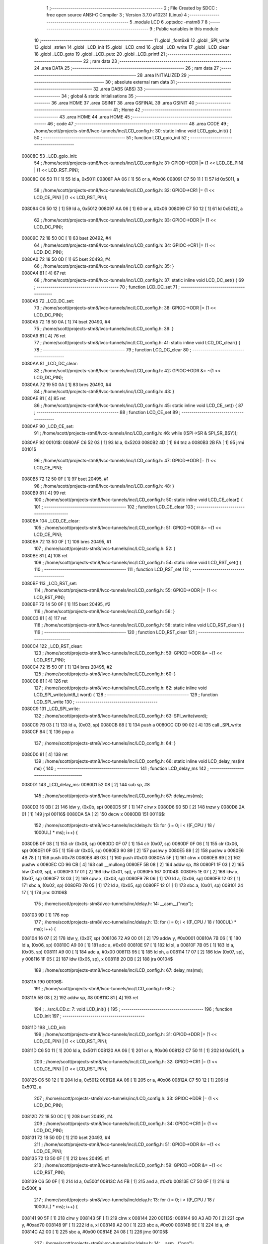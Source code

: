                                       1 ;--------------------------------------------------------
                                      2 ; File Created by SDCC : free open source ANSI-C Compiler
                                      3 ; Version 3.7.0 #10231 (Linux)
                                      4 ;--------------------------------------------------------
                                      5 	.module LCD
                                      6 	.optsdcc -mstm8
                                      7 	
                                      8 ;--------------------------------------------------------
                                      9 ; Public variables in this module
                                     10 ;--------------------------------------------------------
                                     11 	.globl _font6x8
                                     12 	.globl _SPI_write
                                     13 	.globl _strlen
                                     14 	.globl _LCD_init
                                     15 	.globl _LCD_cmd
                                     16 	.globl _LCD_write
                                     17 	.globl _LCD_clear
                                     18 	.globl _LCD_goto
                                     19 	.globl _LCD_putc
                                     20 	.globl _LCD_printf
                                     21 ;--------------------------------------------------------
                                     22 ; ram data
                                     23 ;--------------------------------------------------------
                                     24 	.area DATA
                                     25 ;--------------------------------------------------------
                                     26 ; ram data
                                     27 ;--------------------------------------------------------
                                     28 	.area INITIALIZED
                                     29 ;--------------------------------------------------------
                                     30 ; absolute external ram data
                                     31 ;--------------------------------------------------------
                                     32 	.area DABS (ABS)
                                     33 ;--------------------------------------------------------
                                     34 ; global & static initialisations
                                     35 ;--------------------------------------------------------
                                     36 	.area HOME
                                     37 	.area GSINIT
                                     38 	.area GSFINAL
                                     39 	.area GSINIT
                                     40 ;--------------------------------------------------------
                                     41 ; Home
                                     42 ;--------------------------------------------------------
                                     43 	.area HOME
                                     44 	.area HOME
                                     45 ;--------------------------------------------------------
                                     46 ; code
                                     47 ;--------------------------------------------------------
                                     48 	.area CODE
                                     49 ;	/home/scott/projects-stm8/lvcc-tunnels/inc/LCD_config.h: 30: static inline void LCD_gpio_init() {
                                     50 ;	-----------------------------------------
                                     51 ;	 function LCD_gpio_init
                                     52 ;	-----------------------------------------
      00808C                         53 _LCD_gpio_init:
                                     54 ;	/home/scott/projects-stm8/lvcc-tunnels/inc/LCD_config.h: 31: GPIOD->DDR |= (1 << LCD_CE_PIN) | (1 << LCD_RST_PIN);
      00808C C6 50 11         [ 1]   55 	ld	a, 0x5011
      00808F AA 06            [ 1]   56 	or	a, #0x06
      008091 C7 50 11         [ 1]   57 	ld	0x5011, a
                                     58 ;	/home/scott/projects-stm8/lvcc-tunnels/inc/LCD_config.h: 32: GPIOD->CR1 |= (1 << LCD_CE_PIN) | (1 << LCD_RST_PIN);
      008094 C6 50 12         [ 1]   59 	ld	a, 0x5012
      008097 AA 06            [ 1]   60 	or	a, #0x06
      008099 C7 50 12         [ 1]   61 	ld	0x5012, a
                                     62 ;	/home/scott/projects-stm8/lvcc-tunnels/inc/LCD_config.h: 33: GPIOC->DDR |= (1 << LCD_DC_PIN);
      00809C 72 18 50 0C      [ 1]   63 	bset	20492, #4
                                     64 ;	/home/scott/projects-stm8/lvcc-tunnels/inc/LCD_config.h: 34: GPIOC->CR1 |= (1 << LCD_DC_PIN);
      0080A0 72 18 50 0D      [ 1]   65 	bset	20493, #4
                                     66 ;	/home/scott/projects-stm8/lvcc-tunnels/inc/LCD_config.h: 35: }
      0080A4 81               [ 4]   67 	ret
                                     68 ;	/home/scott/projects-stm8/lvcc-tunnels/inc/LCD_config.h: 37: static inline void LCD_DC_set() {
                                     69 ;	-----------------------------------------
                                     70 ;	 function LCD_DC_set
                                     71 ;	-----------------------------------------
      0080A5                         72 _LCD_DC_set:
                                     73 ;	/home/scott/projects-stm8/lvcc-tunnels/inc/LCD_config.h: 38: GPIOC->ODR |= (1 << LCD_DC_PIN);
      0080A5 72 18 50 0A      [ 1]   74 	bset	20490, #4
                                     75 ;	/home/scott/projects-stm8/lvcc-tunnels/inc/LCD_config.h: 39: }
      0080A9 81               [ 4]   76 	ret
                                     77 ;	/home/scott/projects-stm8/lvcc-tunnels/inc/LCD_config.h: 41: static inline void LCD_DC_clear() {
                                     78 ;	-----------------------------------------
                                     79 ;	 function LCD_DC_clear
                                     80 ;	-----------------------------------------
      0080AA                         81 _LCD_DC_clear:
                                     82 ;	/home/scott/projects-stm8/lvcc-tunnels/inc/LCD_config.h: 42: GPIOC->ODR &= ~(1 << LCD_DC_PIN);
      0080AA 72 19 50 0A      [ 1]   83 	bres	20490, #4
                                     84 ;	/home/scott/projects-stm8/lvcc-tunnels/inc/LCD_config.h: 43: }
      0080AE 81               [ 4]   85 	ret
                                     86 ;	/home/scott/projects-stm8/lvcc-tunnels/inc/LCD_config.h: 45: static inline void LCD_CE_set() {
                                     87 ;	-----------------------------------------
                                     88 ;	 function LCD_CE_set
                                     89 ;	-----------------------------------------
      0080AF                         90 _LCD_CE_set:
                                     91 ;	/home/scott/projects-stm8/lvcc-tunnels/inc/LCD_config.h: 46: while ((SPI->SR & SPI_SR_BSY));
      0080AF                         92 00101$:
      0080AF C6 52 03         [ 1]   93 	ld	a, 0x5203
      0080B2 4D               [ 1]   94 	tnz	a
      0080B3 2B FA            [ 1]   95 	jrmi	00101$
                                     96 ;	/home/scott/projects-stm8/lvcc-tunnels/inc/LCD_config.h: 47: GPIOD->ODR |= (1 << LCD_CE_PIN);
      0080B5 72 12 50 0F      [ 1]   97 	bset	20495, #1
                                     98 ;	/home/scott/projects-stm8/lvcc-tunnels/inc/LCD_config.h: 48: }
      0080B9 81               [ 4]   99 	ret
                                    100 ;	/home/scott/projects-stm8/lvcc-tunnels/inc/LCD_config.h: 50: static inline void LCD_CE_clear() {
                                    101 ;	-----------------------------------------
                                    102 ;	 function LCD_CE_clear
                                    103 ;	-----------------------------------------
      0080BA                        104 _LCD_CE_clear:
                                    105 ;	/home/scott/projects-stm8/lvcc-tunnels/inc/LCD_config.h: 51: GPIOD->ODR &= ~(1 << LCD_CE_PIN);
      0080BA 72 13 50 0F      [ 1]  106 	bres	20495, #1
                                    107 ;	/home/scott/projects-stm8/lvcc-tunnels/inc/LCD_config.h: 52: }
      0080BE 81               [ 4]  108 	ret
                                    109 ;	/home/scott/projects-stm8/lvcc-tunnels/inc/LCD_config.h: 54: static inline void LCD_RST_set() {
                                    110 ;	-----------------------------------------
                                    111 ;	 function LCD_RST_set
                                    112 ;	-----------------------------------------
      0080BF                        113 _LCD_RST_set:
                                    114 ;	/home/scott/projects-stm8/lvcc-tunnels/inc/LCD_config.h: 55: GPIOD->ODR |= (1 << LCD_RST_PIN);
      0080BF 72 14 50 0F      [ 1]  115 	bset	20495, #2
                                    116 ;	/home/scott/projects-stm8/lvcc-tunnels/inc/LCD_config.h: 56: }
      0080C3 81               [ 4]  117 	ret
                                    118 ;	/home/scott/projects-stm8/lvcc-tunnels/inc/LCD_config.h: 58: static inline void LCD_RST_clear() {
                                    119 ;	-----------------------------------------
                                    120 ;	 function LCD_RST_clear
                                    121 ;	-----------------------------------------
      0080C4                        122 _LCD_RST_clear:
                                    123 ;	/home/scott/projects-stm8/lvcc-tunnels/inc/LCD_config.h: 59: GPIOD->ODR &= ~(1 << LCD_RST_PIN);
      0080C4 72 15 50 0F      [ 1]  124 	bres	20495, #2
                                    125 ;	/home/scott/projects-stm8/lvcc-tunnels/inc/LCD_config.h: 60: }
      0080C8 81               [ 4]  126 	ret
                                    127 ;	/home/scott/projects-stm8/lvcc-tunnels/inc/LCD_config.h: 62: static inline void LCD_SPI_write(uint8_t word) {
                                    128 ;	-----------------------------------------
                                    129 ;	 function LCD_SPI_write
                                    130 ;	-----------------------------------------
      0080C9                        131 _LCD_SPI_write:
                                    132 ;	/home/scott/projects-stm8/lvcc-tunnels/inc/LCD_config.h: 63: SPI_write(word);
      0080C9 7B 03            [ 1]  133 	ld	a, (0x03, sp)
      0080CB 88               [ 1]  134 	push	a
      0080CC CD 90 02         [ 4]  135 	call	_SPI_write
      0080CF 84               [ 1]  136 	pop	a
                                    137 ;	/home/scott/projects-stm8/lvcc-tunnels/inc/LCD_config.h: 64: }
      0080D0 81               [ 4]  138 	ret
                                    139 ;	/home/scott/projects-stm8/lvcc-tunnels/inc/LCD_config.h: 66: static inline void LCD_delay_ms(int ms) {
                                    140 ;	-----------------------------------------
                                    141 ;	 function LCD_delay_ms
                                    142 ;	-----------------------------------------
      0080D1                        143 _LCD_delay_ms:
      0080D1 52 08            [ 2]  144 	sub	sp, #8
                                    145 ;	/home/scott/projects-stm8/lvcc-tunnels/inc/LCD_config.h: 67: delay_ms(ms);
      0080D3 16 0B            [ 2]  146 	ldw	y, (0x0b, sp)
      0080D5 5F               [ 1]  147 	clrw	x
      0080D6 90 5D            [ 2]  148 	tnzw	y
      0080D8 2A 01            [ 1]  149 	jrpl	00116$
      0080DA 5A               [ 2]  150 	decw	x
      0080DB                        151 00116$:
                                    152 ;	/home/scott/projects-stm8/lvcc-tunnels/inc/delay.h: 13: for (i = 0; i < ((F_CPU / 18 / 1000UL) * ms); i++) {
      0080DB 0F 08            [ 1]  153 	clr	(0x08, sp)
      0080DD 0F 07            [ 1]  154 	clr	(0x07, sp)
      0080DF 0F 06            [ 1]  155 	clr	(0x06, sp)
      0080E1 0F 05            [ 1]  156 	clr	(0x05, sp)
      0080E3 90 89            [ 2]  157 	pushw	y
      0080E5 89               [ 2]  158 	pushw	x
      0080E6 4B 78            [ 1]  159 	push	#0x78
      0080E8 4B 03            [ 1]  160 	push	#0x03
      0080EA 5F               [ 1]  161 	clrw	x
      0080EB 89               [ 2]  162 	pushw	x
      0080EC CD 96 CB         [ 4]  163 	call	__mullong
      0080EF 5B 08            [ 2]  164 	addw	sp, #8
      0080F1 1F 03            [ 2]  165 	ldw	(0x03, sp), x
      0080F3 17 01            [ 2]  166 	ldw	(0x01, sp), y
      0080F5                        167 00104$:
      0080F5 1E 07            [ 2]  168 	ldw	x, (0x07, sp)
      0080F7 13 03            [ 2]  169 	cpw	x, (0x03, sp)
      0080F9 7B 06            [ 1]  170 	ld	a, (0x06, sp)
      0080FB 12 02            [ 1]  171 	sbc	a, (0x02, sp)
      0080FD 7B 05            [ 1]  172 	ld	a, (0x05, sp)
      0080FF 12 01            [ 1]  173 	sbc	a, (0x01, sp)
      008101 24 17            [ 1]  174 	jrnc	00106$
                                    175 ;	/home/scott/projects-stm8/lvcc-tunnels/inc/delay.h: 14: __asm__("nop");
      008103 9D               [ 1]  176 	nop
                                    177 ;	/home/scott/projects-stm8/lvcc-tunnels/inc/delay.h: 13: for (i = 0; i < ((F_CPU / 18 / 1000UL) * ms); i++) {
      008104 16 07            [ 2]  178 	ldw	y, (0x07, sp)
      008106 72 A9 00 01      [ 2]  179 	addw	y, #0x0001
      00810A 7B 06            [ 1]  180 	ld	a, (0x06, sp)
      00810C A9 00            [ 1]  181 	adc	a, #0x00
      00810E 97               [ 1]  182 	ld	xl, a
      00810F 7B 05            [ 1]  183 	ld	a, (0x05, sp)
      008111 A9 00            [ 1]  184 	adc	a, #0x00
      008113 95               [ 1]  185 	ld	xh, a
      008114 17 07            [ 2]  186 	ldw	(0x07, sp), y
      008116 1F 05            [ 2]  187 	ldw	(0x05, sp), x
      008118 20 DB            [ 2]  188 	jra	00104$
                                    189 ;	/home/scott/projects-stm8/lvcc-tunnels/inc/LCD_config.h: 67: delay_ms(ms);
      00811A                        190 00106$:
                                    191 ;	/home/scott/projects-stm8/lvcc-tunnels/inc/LCD_config.h: 68: }
      00811A 5B 08            [ 2]  192 	addw	sp, #8
      00811C 81               [ 4]  193 	ret
                                    194 ;	../src/LCD.c: 7: void LCD_init() {
                                    195 ;	-----------------------------------------
                                    196 ;	 function LCD_init
                                    197 ;	-----------------------------------------
      00811D                        198 _LCD_init:
                                    199 ;	/home/scott/projects-stm8/lvcc-tunnels/inc/LCD_config.h: 31: GPIOD->DDR |= (1 << LCD_CE_PIN) | (1 << LCD_RST_PIN);
      00811D C6 50 11         [ 1]  200 	ld	a, 0x5011
      008120 AA 06            [ 1]  201 	or	a, #0x06
      008122 C7 50 11         [ 1]  202 	ld	0x5011, a
                                    203 ;	/home/scott/projects-stm8/lvcc-tunnels/inc/LCD_config.h: 32: GPIOD->CR1 |= (1 << LCD_CE_PIN) | (1 << LCD_RST_PIN);
      008125 C6 50 12         [ 1]  204 	ld	a, 0x5012
      008128 AA 06            [ 1]  205 	or	a, #0x06
      00812A C7 50 12         [ 1]  206 	ld	0x5012, a
                                    207 ;	/home/scott/projects-stm8/lvcc-tunnels/inc/LCD_config.h: 33: GPIOC->DDR |= (1 << LCD_DC_PIN);
      00812D 72 18 50 0C      [ 1]  208 	bset	20492, #4
                                    209 ;	/home/scott/projects-stm8/lvcc-tunnels/inc/LCD_config.h: 34: GPIOC->CR1 |= (1 << LCD_DC_PIN);
      008131 72 18 50 0D      [ 1]  210 	bset	20493, #4
                                    211 ;	/home/scott/projects-stm8/lvcc-tunnels/inc/LCD_config.h: 51: GPIOD->ODR &= ~(1 << LCD_CE_PIN);
      008135 72 13 50 0F      [ 1]  212 	bres	20495, #1
                                    213 ;	/home/scott/projects-stm8/lvcc-tunnels/inc/LCD_config.h: 59: GPIOD->ODR &= ~(1 << LCD_RST_PIN);
      008139 C6 50 0F         [ 1]  214 	ld	a, 0x500f
      00813C A4 FB            [ 1]  215 	and	a, #0xfb
      00813E C7 50 0F         [ 1]  216 	ld	0x500f, a
                                    217 ;	/home/scott/projects-stm8/lvcc-tunnels/inc/delay.h: 13: for (i = 0; i < ((F_CPU / 18 / 1000UL) * ms); i++) {
      008141 90 5F            [ 1]  218 	clrw	y
      008143 5F               [ 1]  219 	clrw	x
      008144                        220 00113$:
      008144 90 A3 AD 70      [ 2]  221 	cpw	y, #0xad70
      008148 9F               [ 1]  222 	ld	a, xl
      008149 A2 00            [ 1]  223 	sbc	a, #0x00
      00814B 9E               [ 1]  224 	ld	a, xh
      00814C A2 00            [ 1]  225 	sbc	a, #0x00
      00814E 24 08            [ 1]  226 	jrnc	00105$
                                    227 ;	/home/scott/projects-stm8/lvcc-tunnels/inc/delay.h: 14: __asm__("nop");
      008150 9D               [ 1]  228 	nop
                                    229 ;	/home/scott/projects-stm8/lvcc-tunnels/inc/delay.h: 13: for (i = 0; i < ((F_CPU / 18 / 1000UL) * ms); i++) {
      008151 90 5C            [ 1]  230 	incw	y
      008153 26 EF            [ 1]  231 	jrne	00113$
      008155 5C               [ 1]  232 	incw	x
      008156 20 EC            [ 2]  233 	jra	00113$
                                    234 ;	/home/scott/projects-stm8/lvcc-tunnels/inc/LCD_config.h: 67: delay_ms(ms);
      008158                        235 00105$:
                                    236 ;	/home/scott/projects-stm8/lvcc-tunnels/inc/LCD_config.h: 55: GPIOD->ODR |= (1 << LCD_RST_PIN);
      008158 72 14 50 0F      [ 1]  237 	bset	20495, #2
                                    238 ;	/home/scott/projects-stm8/lvcc-tunnels/inc/LCD_config.h: 46: while ((SPI->SR & SPI_SR_BSY));
      00815C                        239 00108$:
      00815C C6 52 03         [ 1]  240 	ld	a, 0x5203
      00815F 4D               [ 1]  241 	tnz	a
      008160 2B FA            [ 1]  242 	jrmi	00108$
                                    243 ;	/home/scott/projects-stm8/lvcc-tunnels/inc/LCD_config.h: 47: GPIOD->ODR |= (1 << LCD_CE_PIN);
      008162 72 12 50 0F      [ 1]  244 	bset	20495, #1
                                    245 ;	../src/LCD.c: 14: LCD_cmd(0x21); // extended commands
      008166 4B 21            [ 1]  246 	push	#0x21
      008168 CD 81 8D         [ 4]  247 	call	_LCD_cmd
      00816B 84               [ 1]  248 	pop	a
                                    249 ;	../src/LCD.c: 15: LCD_cmd(0xc1); // contrast Vop=6.4V
      00816C 4B C1            [ 1]  250 	push	#0xc1
      00816E CD 81 8D         [ 4]  251 	call	_LCD_cmd
      008171 84               [ 1]  252 	pop	a
                                    253 ;	../src/LCD.c: 16: LCD_cmd(0x04); // temperature coefficient
      008172 4B 04            [ 1]  254 	push	#0x04
      008174 CD 81 8D         [ 4]  255 	call	_LCD_cmd
      008177 84               [ 1]  256 	pop	a
                                    257 ;	../src/LCD.c: 17: LCD_cmd(0x13); // bias = 1:48
      008178 4B 13            [ 1]  258 	push	#0x13
      00817A CD 81 8D         [ 4]  259 	call	_LCD_cmd
      00817D 84               [ 1]  260 	pop	a
                                    261 ;	../src/LCD.c: 19: LCD_cmd(0x20); // standard commands
      00817E 4B 20            [ 1]  262 	push	#0x20
      008180 CD 81 8D         [ 4]  263 	call	_LCD_cmd
      008183 84               [ 1]  264 	pop	a
                                    265 ;	../src/LCD.c: 20: LCD_cmd(0x0C); // normal mode
      008184 4B 0C            [ 1]  266 	push	#0x0c
      008186 CD 81 8D         [ 4]  267 	call	_LCD_cmd
      008189 84               [ 1]  268 	pop	a
                                    269 ;	../src/LCD.c: 22: LCD_clear();
                                    270 ;	../src/LCD.c: 23: }
      00818A CC 81 C1         [ 2]  271 	jp	_LCD_clear
                                    272 ;	../src/LCD.c: 25: void LCD_cmd(uint8_t cmd) {
                                    273 ;	-----------------------------------------
                                    274 ;	 function LCD_cmd
                                    275 ;	-----------------------------------------
      00818D                        276 _LCD_cmd:
                                    277 ;	/home/scott/projects-stm8/lvcc-tunnels/inc/LCD_config.h: 51: GPIOD->ODR &= ~(1 << LCD_CE_PIN);
      00818D 72 13 50 0F      [ 1]  278 	bres	20495, #1
                                    279 ;	/home/scott/projects-stm8/lvcc-tunnels/inc/LCD_config.h: 42: GPIOC->ODR &= ~(1 << LCD_DC_PIN);
      008191 72 19 50 0A      [ 1]  280 	bres	20490, #4
                                    281 ;	../src/LCD.c: 28: LCD_SPI_write(cmd);
      008195 7B 03            [ 1]  282 	ld	a, (0x03, sp)
                                    283 ;	/home/scott/projects-stm8/lvcc-tunnels/inc/LCD_config.h: 63: SPI_write(word);
      008197 88               [ 1]  284 	push	a
      008198 CD 90 02         [ 4]  285 	call	_SPI_write
      00819B 84               [ 1]  286 	pop	a
                                    287 ;	/home/scott/projects-stm8/lvcc-tunnels/inc/LCD_config.h: 46: while ((SPI->SR & SPI_SR_BSY));
      00819C                        288 00104$:
      00819C C6 52 03         [ 1]  289 	ld	a, 0x5203
      00819F 4D               [ 1]  290 	tnz	a
      0081A0 2B FA            [ 1]  291 	jrmi	00104$
                                    292 ;	/home/scott/projects-stm8/lvcc-tunnels/inc/LCD_config.h: 47: GPIOD->ODR |= (1 << LCD_CE_PIN);
      0081A2 72 12 50 0F      [ 1]  293 	bset	20495, #1
                                    294 ;	../src/LCD.c: 29: LCD_CE_set();
                                    295 ;	../src/LCD.c: 30: }
      0081A6 81               [ 4]  296 	ret
                                    297 ;	../src/LCD.c: 32: void LCD_write(uint8_t data) {
                                    298 ;	-----------------------------------------
                                    299 ;	 function LCD_write
                                    300 ;	-----------------------------------------
      0081A7                        301 _LCD_write:
                                    302 ;	/home/scott/projects-stm8/lvcc-tunnels/inc/LCD_config.h: 51: GPIOD->ODR &= ~(1 << LCD_CE_PIN);
      0081A7 72 13 50 0F      [ 1]  303 	bres	20495, #1
                                    304 ;	/home/scott/projects-stm8/lvcc-tunnels/inc/LCD_config.h: 38: GPIOC->ODR |= (1 << LCD_DC_PIN);
      0081AB 72 18 50 0A      [ 1]  305 	bset	20490, #4
                                    306 ;	../src/LCD.c: 35: LCD_SPI_write(data);
      0081AF 7B 03            [ 1]  307 	ld	a, (0x03, sp)
                                    308 ;	/home/scott/projects-stm8/lvcc-tunnels/inc/LCD_config.h: 63: SPI_write(word);
      0081B1 88               [ 1]  309 	push	a
      0081B2 CD 90 02         [ 4]  310 	call	_SPI_write
      0081B5 84               [ 1]  311 	pop	a
                                    312 ;	/home/scott/projects-stm8/lvcc-tunnels/inc/LCD_config.h: 46: while ((SPI->SR & SPI_SR_BSY));
      0081B6                        313 00104$:
      0081B6 C6 52 03         [ 1]  314 	ld	a, 0x5203
      0081B9 4D               [ 1]  315 	tnz	a
      0081BA 2B FA            [ 1]  316 	jrmi	00104$
                                    317 ;	/home/scott/projects-stm8/lvcc-tunnels/inc/LCD_config.h: 47: GPIOD->ODR |= (1 << LCD_CE_PIN);
      0081BC 72 12 50 0F      [ 1]  318 	bset	20495, #1
                                    319 ;	../src/LCD.c: 36: LCD_CE_set();
                                    320 ;	../src/LCD.c: 37: }
      0081C0 81               [ 4]  321 	ret
                                    322 ;	../src/LCD.c: 39: void LCD_clear() {
                                    323 ;	-----------------------------------------
                                    324 ;	 function LCD_clear
                                    325 ;	-----------------------------------------
      0081C1                        326 _LCD_clear:
      0081C1 52 02            [ 2]  327 	sub	sp, #2
                                    328 ;	../src/LCD.c: 40: uint16_t i = 84 * 6;
      0081C3 AE 01 F8         [ 2]  329 	ldw	x, #0x01f8
                                    330 ;	../src/LCD.c: 41: LCD_goto(0, 0);
      0081C6 89               [ 2]  331 	pushw	x
      0081C7 4B 00            [ 1]  332 	push	#0x00
      0081C9 4B 00            [ 1]  333 	push	#0x00
      0081CB CD 81 E5         [ 4]  334 	call	_LCD_goto
      0081CE 5B 02            [ 2]  335 	addw	sp, #2
      0081D0 85               [ 2]  336 	popw	x
                                    337 ;	../src/LCD.c: 42: while (i-- > 0)
      0081D1                        338 00101$:
      0081D1 1F 01            [ 2]  339 	ldw	(0x01, sp), x
      0081D3 5A               [ 2]  340 	decw	x
      0081D4 16 01            [ 2]  341 	ldw	y, (0x01, sp)
      0081D6 27 0A            [ 1]  342 	jreq	00104$
                                    343 ;	../src/LCD.c: 43: LCD_write(0);
      0081D8 89               [ 2]  344 	pushw	x
      0081D9 4B 00            [ 1]  345 	push	#0x00
      0081DB CD 81 A7         [ 4]  346 	call	_LCD_write
      0081DE 84               [ 1]  347 	pop	a
      0081DF 85               [ 2]  348 	popw	x
      0081E0 20 EF            [ 2]  349 	jra	00101$
      0081E2                        350 00104$:
                                    351 ;	../src/LCD.c: 44: }
      0081E2 5B 02            [ 2]  352 	addw	sp, #2
      0081E4 81               [ 4]  353 	ret
                                    354 ;	../src/LCD.c: 46: void LCD_goto(uint8_t col, uint8_t row) {
                                    355 ;	-----------------------------------------
                                    356 ;	 function LCD_goto
                                    357 ;	-----------------------------------------
      0081E5                        358 _LCD_goto:
                                    359 ;	../src/LCD.c: 47: LCD_cmd(0x80 | col);
      0081E5 7B 03            [ 1]  360 	ld	a, (0x03, sp)
      0081E7 41               [ 1]  361 	exg	a, xl
      0081E8 4F               [ 1]  362 	clr	a
      0081E9 41               [ 1]  363 	exg	a, xl
      0081EA AA 80            [ 1]  364 	or	a, #0x80
      0081EC 88               [ 1]  365 	push	a
      0081ED CD 81 8D         [ 4]  366 	call	_LCD_cmd
      0081F0 84               [ 1]  367 	pop	a
                                    368 ;	../src/LCD.c: 48: LCD_cmd(0x40 | row);
      0081F1 7B 04            [ 1]  369 	ld	a, (0x04, sp)
      0081F3 41               [ 1]  370 	exg	a, xl
      0081F4 4F               [ 1]  371 	clr	a
      0081F5 41               [ 1]  372 	exg	a, xl
      0081F6 AA 40            [ 1]  373 	or	a, #0x40
      0081F8 88               [ 1]  374 	push	a
      0081F9 CD 81 8D         [ 4]  375 	call	_LCD_cmd
      0081FC 84               [ 1]  376 	pop	a
                                    377 ;	../src/LCD.c: 49: }
      0081FD 81               [ 4]  378 	ret
                                    379 ;	../src/LCD.c: 51: void LCD_putc(char c) {
                                    380 ;	-----------------------------------------
                                    381 ;	 function LCD_putc
                                    382 ;	-----------------------------------------
      0081FE                        383 _LCD_putc:
      0081FE 52 05            [ 2]  384 	sub	sp, #5
                                    385 ;	../src/LCD.c: 53: if (c == ' ') {
      008200 7B 08            [ 1]  386 	ld	a, (0x08, sp)
      008202 A1 20            [ 1]  387 	cp	a, #0x20
      008204 26 0E            [ 1]  388 	jrne	00103$
                                    389 ;	../src/LCD.c: 54: LCD_write(0);
      008206 4B 00            [ 1]  390 	push	#0x00
      008208 CD 81 A7         [ 4]  391 	call	_LCD_write
      00820B 84               [ 1]  392 	pop	a
                                    393 ;	../src/LCD.c: 55: LCD_write(0);
      00820C 4B 00            [ 1]  394 	push	#0x00
      00820E CD 81 A7         [ 4]  395 	call	_LCD_write
      008211 84               [ 1]  396 	pop	a
      008212 20 33            [ 2]  397 	jra	00107$
      008214                        398 00103$:
                                    399 ;	../src/LCD.c: 57: c -= 32;  // just printable characters
      008214 7B 08            [ 1]  400 	ld	a, (0x08, sp)
      008216 A0 20            [ 1]  401 	sub	a, #0x20
      008218 6B 08            [ 1]  402 	ld	(0x08, sp), a
                                    403 ;	../src/LCD.c: 59: for (i=0; i<6; i++)
      00821A 0F 05            [ 1]  404 	clr	(0x05, sp)
      00821C AE 82 73         [ 2]  405 	ldw	x, #_font6x8+0
      00821F 1F 03            [ 2]  406 	ldw	(0x03, sp), x
      008221 7B 08            [ 1]  407 	ld	a, (0x08, sp)
      008223 97               [ 1]  408 	ld	xl, a
      008224 A6 06            [ 1]  409 	ld	a, #0x06
      008226 42               [ 4]  410 	mul	x, a
      008227 72 FB 03         [ 2]  411 	addw	x, (0x03, sp)
      00822A 1F 01            [ 2]  412 	ldw	(0x01, sp), x
      00822C                        413 00105$:
                                    414 ;	../src/LCD.c: 60: LCD_write(font6x8[c][i]);
      00822C 5F               [ 1]  415 	clrw	x
      00822D 7B 05            [ 1]  416 	ld	a, (0x05, sp)
      00822F 97               [ 1]  417 	ld	xl, a
      008230 72 FB 01         [ 2]  418 	addw	x, (0x01, sp)
      008233 F6               [ 1]  419 	ld	a, (x)
      008234 88               [ 1]  420 	push	a
      008235 CD 81 A7         [ 4]  421 	call	_LCD_write
      008238 84               [ 1]  422 	pop	a
                                    423 ;	../src/LCD.c: 59: for (i=0; i<6; i++)
      008239 0C 05            [ 1]  424 	inc	(0x05, sp)
      00823B 7B 05            [ 1]  425 	ld	a, (0x05, sp)
      00823D A1 06            [ 1]  426 	cp	a, #0x06
      00823F 25 EB            [ 1]  427 	jrc	00105$
                                    428 ;	../src/LCD.c: 61: LCD_write(0);
      008241 4B 00            [ 1]  429 	push	#0x00
      008243 CD 81 A7         [ 4]  430 	call	_LCD_write
      008246 84               [ 1]  431 	pop	a
      008247                        432 00107$:
                                    433 ;	../src/LCD.c: 64: }
      008247 5B 05            [ 2]  434 	addw	sp, #5
      008249 81               [ 4]  435 	ret
                                    436 ;	../src/LCD.c: 66: void LCD_printf(char *s) {
                                    437 ;	-----------------------------------------
                                    438 ;	 function LCD_printf
                                    439 ;	-----------------------------------------
      00824A                        440 _LCD_printf:
      00824A 52 02            [ 2]  441 	sub	sp, #2
                                    442 ;	../src/LCD.c: 69: len = strlen(s);
      00824C 1E 05            [ 2]  443 	ldw	x, (0x05, sp)
      00824E 89               [ 2]  444 	pushw	x
      00824F CD 96 BC         [ 4]  445 	call	_strlen
      008252 5B 02            [ 2]  446 	addw	sp, #2
      008254 9F               [ 1]  447 	ld	a, xl
      008255 6B 01            [ 1]  448 	ld	(0x01, sp), a
                                    449 ;	../src/LCD.c: 70: for (i = 0; i < len; i++)
      008257 0F 02            [ 1]  450 	clr	(0x02, sp)
      008259                        451 00103$:
      008259 7B 02            [ 1]  452 	ld	a, (0x02, sp)
      00825B 11 01            [ 1]  453 	cp	a, (0x01, sp)
      00825D 24 11            [ 1]  454 	jrnc	00105$
                                    455 ;	../src/LCD.c: 72: c = s[i];
      00825F 5F               [ 1]  456 	clrw	x
      008260 7B 02            [ 1]  457 	ld	a, (0x02, sp)
      008262 97               [ 1]  458 	ld	xl, a
      008263 72 FB 05         [ 2]  459 	addw	x, (0x05, sp)
      008266 F6               [ 1]  460 	ld	a, (x)
                                    461 ;	../src/LCD.c: 73: LCD_putc(c);
      008267 88               [ 1]  462 	push	a
      008268 CD 81 FE         [ 4]  463 	call	_LCD_putc
      00826B 84               [ 1]  464 	pop	a
                                    465 ;	../src/LCD.c: 70: for (i = 0; i < len; i++)
      00826C 0C 02            [ 1]  466 	inc	(0x02, sp)
      00826E 20 E9            [ 2]  467 	jra	00103$
      008270                        468 00105$:
                                    469 ;	../src/LCD.c: 75: }
      008270 5B 02            [ 2]  470 	addw	sp, #2
      008272 81               [ 4]  471 	ret
                                    472 	.area CODE
      008273                        473 _font6x8:
      008273 00                     474 	.db #0x00	; 0
      008274 00                     475 	.db #0x00	; 0
      008275 00                     476 	.db #0x00	; 0
      008276 00                     477 	.db #0x00	; 0
      008277 00                     478 	.db #0x00	; 0
      008278 00                     479 	.db #0x00	; 0
      008279 00                     480 	.db #0x00	; 0
      00827A 00                     481 	.db #0x00	; 0
      00827B 00                     482 	.db #0x00	; 0
      00827C 2F                     483 	.db #0x2f	; 47
      00827D 00                     484 	.db #0x00	; 0
      00827E 00                     485 	.db #0x00	; 0
      00827F 00                     486 	.db #0x00	; 0
      008280 00                     487 	.db #0x00	; 0
      008281 02                     488 	.db #0x02	; 2
      008282 05                     489 	.db #0x05	; 5
      008283 02                     490 	.db #0x02	; 2
      008284 00                     491 	.db #0x00	; 0
      008285 00                     492 	.db #0x00	; 0
      008286 14                     493 	.db #0x14	; 20
      008287 7F                     494 	.db #0x7f	; 127
      008288 14                     495 	.db #0x14	; 20
      008289 7F                     496 	.db #0x7f	; 127
      00828A 14                     497 	.db #0x14	; 20
      00828B 00                     498 	.db #0x00	; 0
      00828C 24                     499 	.db #0x24	; 36
      00828D 2A                     500 	.db #0x2a	; 42
      00828E 7F                     501 	.db #0x7f	; 127
      00828F 2A                     502 	.db #0x2a	; 42
      008290 12                     503 	.db #0x12	; 18
      008291 00                     504 	.db #0x00	; 0
      008292 62                     505 	.db #0x62	; 98	'b'
      008293 64                     506 	.db #0x64	; 100	'd'
      008294 08                     507 	.db #0x08	; 8
      008295 13                     508 	.db #0x13	; 19
      008296 23                     509 	.db #0x23	; 35
      008297 00                     510 	.db #0x00	; 0
      008298 36                     511 	.db #0x36	; 54	'6'
      008299 49                     512 	.db #0x49	; 73	'I'
      00829A 55                     513 	.db #0x55	; 85	'U'
      00829B 22                     514 	.db #0x22	; 34
      00829C 50                     515 	.db #0x50	; 80	'P'
      00829D 00                     516 	.db #0x00	; 0
      00829E 00                     517 	.db #0x00	; 0
      00829F 05                     518 	.db #0x05	; 5
      0082A0 03                     519 	.db #0x03	; 3
      0082A1 00                     520 	.db #0x00	; 0
      0082A2 00                     521 	.db #0x00	; 0
      0082A3 00                     522 	.db #0x00	; 0
      0082A4 00                     523 	.db #0x00	; 0
      0082A5 1C                     524 	.db #0x1c	; 28
      0082A6 22                     525 	.db #0x22	; 34
      0082A7 41                     526 	.db #0x41	; 65	'A'
      0082A8 00                     527 	.db #0x00	; 0
      0082A9 00                     528 	.db #0x00	; 0
      0082AA 00                     529 	.db #0x00	; 0
      0082AB 41                     530 	.db #0x41	; 65	'A'
      0082AC 22                     531 	.db #0x22	; 34
      0082AD 1C                     532 	.db #0x1c	; 28
      0082AE 00                     533 	.db #0x00	; 0
      0082AF 00                     534 	.db #0x00	; 0
      0082B0 14                     535 	.db #0x14	; 20
      0082B1 08                     536 	.db #0x08	; 8
      0082B2 3E                     537 	.db #0x3e	; 62
      0082B3 08                     538 	.db #0x08	; 8
      0082B4 14                     539 	.db #0x14	; 20
      0082B5 00                     540 	.db #0x00	; 0
      0082B6 08                     541 	.db #0x08	; 8
      0082B7 08                     542 	.db #0x08	; 8
      0082B8 3E                     543 	.db #0x3e	; 62
      0082B9 08                     544 	.db #0x08	; 8
      0082BA 08                     545 	.db #0x08	; 8
      0082BB 00                     546 	.db #0x00	; 0
      0082BC 00                     547 	.db #0x00	; 0
      0082BD 00                     548 	.db #0x00	; 0
      0082BE A0                     549 	.db #0xa0	; 160
      0082BF 60                     550 	.db #0x60	; 96
      0082C0 00                     551 	.db #0x00	; 0
      0082C1 00                     552 	.db #0x00	; 0
      0082C2 08                     553 	.db #0x08	; 8
      0082C3 08                     554 	.db #0x08	; 8
      0082C4 08                     555 	.db #0x08	; 8
      0082C5 08                     556 	.db #0x08	; 8
      0082C6 08                     557 	.db #0x08	; 8
      0082C7 00                     558 	.db #0x00	; 0
      0082C8 00                     559 	.db #0x00	; 0
      0082C9 60                     560 	.db #0x60	; 96
      0082CA 60                     561 	.db #0x60	; 96
      0082CB 00                     562 	.db #0x00	; 0
      0082CC 00                     563 	.db #0x00	; 0
      0082CD 00                     564 	.db #0x00	; 0
      0082CE 20                     565 	.db #0x20	; 32
      0082CF 10                     566 	.db #0x10	; 16
      0082D0 08                     567 	.db #0x08	; 8
      0082D1 04                     568 	.db #0x04	; 4
      0082D2 02                     569 	.db #0x02	; 2
      0082D3 00                     570 	.db #0x00	; 0
      0082D4 3E                     571 	.db #0x3e	; 62
      0082D5 51                     572 	.db #0x51	; 81	'Q'
      0082D6 49                     573 	.db #0x49	; 73	'I'
      0082D7 45                     574 	.db #0x45	; 69	'E'
      0082D8 3E                     575 	.db #0x3e	; 62
      0082D9 00                     576 	.db #0x00	; 0
      0082DA 00                     577 	.db #0x00	; 0
      0082DB 42                     578 	.db #0x42	; 66	'B'
      0082DC 7F                     579 	.db #0x7f	; 127
      0082DD 40                     580 	.db #0x40	; 64
      0082DE 00                     581 	.db #0x00	; 0
      0082DF 00                     582 	.db #0x00	; 0
      0082E0 42                     583 	.db #0x42	; 66	'B'
      0082E1 61                     584 	.db #0x61	; 97	'a'
      0082E2 51                     585 	.db #0x51	; 81	'Q'
      0082E3 49                     586 	.db #0x49	; 73	'I'
      0082E4 46                     587 	.db #0x46	; 70	'F'
      0082E5 00                     588 	.db #0x00	; 0
      0082E6 21                     589 	.db #0x21	; 33
      0082E7 41                     590 	.db #0x41	; 65	'A'
      0082E8 45                     591 	.db #0x45	; 69	'E'
      0082E9 4B                     592 	.db #0x4b	; 75	'K'
      0082EA 31                     593 	.db #0x31	; 49	'1'
      0082EB 00                     594 	.db #0x00	; 0
      0082EC 18                     595 	.db #0x18	; 24
      0082ED 14                     596 	.db #0x14	; 20
      0082EE 12                     597 	.db #0x12	; 18
      0082EF 7F                     598 	.db #0x7f	; 127
      0082F0 10                     599 	.db #0x10	; 16
      0082F1 00                     600 	.db #0x00	; 0
      0082F2 27                     601 	.db #0x27	; 39
      0082F3 45                     602 	.db #0x45	; 69	'E'
      0082F4 45                     603 	.db #0x45	; 69	'E'
      0082F5 45                     604 	.db #0x45	; 69	'E'
      0082F6 39                     605 	.db #0x39	; 57	'9'
      0082F7 00                     606 	.db #0x00	; 0
      0082F8 3C                     607 	.db #0x3c	; 60
      0082F9 4A                     608 	.db #0x4a	; 74	'J'
      0082FA 49                     609 	.db #0x49	; 73	'I'
      0082FB 49                     610 	.db #0x49	; 73	'I'
      0082FC 30                     611 	.db #0x30	; 48	'0'
      0082FD 00                     612 	.db #0x00	; 0
      0082FE 01                     613 	.db #0x01	; 1
      0082FF 71                     614 	.db #0x71	; 113	'q'
      008300 09                     615 	.db #0x09	; 9
      008301 05                     616 	.db #0x05	; 5
      008302 03                     617 	.db #0x03	; 3
      008303 00                     618 	.db #0x00	; 0
      008304 36                     619 	.db #0x36	; 54	'6'
      008305 49                     620 	.db #0x49	; 73	'I'
      008306 49                     621 	.db #0x49	; 73	'I'
      008307 49                     622 	.db #0x49	; 73	'I'
      008308 36                     623 	.db #0x36	; 54	'6'
      008309 00                     624 	.db #0x00	; 0
      00830A 06                     625 	.db #0x06	; 6
      00830B 49                     626 	.db #0x49	; 73	'I'
      00830C 49                     627 	.db #0x49	; 73	'I'
      00830D 29                     628 	.db #0x29	; 41
      00830E 1E                     629 	.db #0x1e	; 30
      00830F 00                     630 	.db #0x00	; 0
      008310 00                     631 	.db #0x00	; 0
      008311 36                     632 	.db #0x36	; 54	'6'
      008312 36                     633 	.db #0x36	; 54	'6'
      008313 00                     634 	.db #0x00	; 0
      008314 00                     635 	.db #0x00	; 0
      008315 00                     636 	.db #0x00	; 0
      008316 00                     637 	.db #0x00	; 0
      008317 56                     638 	.db #0x56	; 86	'V'
      008318 36                     639 	.db #0x36	; 54	'6'
      008319 00                     640 	.db #0x00	; 0
      00831A 00                     641 	.db #0x00	; 0
      00831B 00                     642 	.db #0x00	; 0
      00831C 08                     643 	.db #0x08	; 8
      00831D 14                     644 	.db #0x14	; 20
      00831E 22                     645 	.db #0x22	; 34
      00831F 41                     646 	.db #0x41	; 65	'A'
      008320 00                     647 	.db #0x00	; 0
      008321 00                     648 	.db #0x00	; 0
      008322 14                     649 	.db #0x14	; 20
      008323 14                     650 	.db #0x14	; 20
      008324 14                     651 	.db #0x14	; 20
      008325 14                     652 	.db #0x14	; 20
      008326 14                     653 	.db #0x14	; 20
      008327 00                     654 	.db #0x00	; 0
      008328 00                     655 	.db #0x00	; 0
      008329 41                     656 	.db #0x41	; 65	'A'
      00832A 22                     657 	.db #0x22	; 34
      00832B 14                     658 	.db #0x14	; 20
      00832C 08                     659 	.db #0x08	; 8
      00832D 00                     660 	.db #0x00	; 0
      00832E 02                     661 	.db #0x02	; 2
      00832F 01                     662 	.db #0x01	; 1
      008330 51                     663 	.db #0x51	; 81	'Q'
      008331 09                     664 	.db #0x09	; 9
      008332 06                     665 	.db #0x06	; 6
      008333 00                     666 	.db #0x00	; 0
      008334 32                     667 	.db #0x32	; 50	'2'
      008335 49                     668 	.db #0x49	; 73	'I'
      008336 59                     669 	.db #0x59	; 89	'Y'
      008337 51                     670 	.db #0x51	; 81	'Q'
      008338 3E                     671 	.db #0x3e	; 62
      008339 00                     672 	.db #0x00	; 0
      00833A 7C                     673 	.db #0x7c	; 124
      00833B 12                     674 	.db #0x12	; 18
      00833C 11                     675 	.db #0x11	; 17
      00833D 12                     676 	.db #0x12	; 18
      00833E 7C                     677 	.db #0x7c	; 124
      00833F 00                     678 	.db #0x00	; 0
      008340 7F                     679 	.db #0x7f	; 127
      008341 49                     680 	.db #0x49	; 73	'I'
      008342 49                     681 	.db #0x49	; 73	'I'
      008343 49                     682 	.db #0x49	; 73	'I'
      008344 36                     683 	.db #0x36	; 54	'6'
      008345 00                     684 	.db #0x00	; 0
      008346 3E                     685 	.db #0x3e	; 62
      008347 41                     686 	.db #0x41	; 65	'A'
      008348 41                     687 	.db #0x41	; 65	'A'
      008349 41                     688 	.db #0x41	; 65	'A'
      00834A 22                     689 	.db #0x22	; 34
      00834B 00                     690 	.db #0x00	; 0
      00834C 7F                     691 	.db #0x7f	; 127
      00834D 41                     692 	.db #0x41	; 65	'A'
      00834E 41                     693 	.db #0x41	; 65	'A'
      00834F 22                     694 	.db #0x22	; 34
      008350 1C                     695 	.db #0x1c	; 28
      008351 00                     696 	.db #0x00	; 0
      008352 7F                     697 	.db #0x7f	; 127
      008353 49                     698 	.db #0x49	; 73	'I'
      008354 49                     699 	.db #0x49	; 73	'I'
      008355 49                     700 	.db #0x49	; 73	'I'
      008356 41                     701 	.db #0x41	; 65	'A'
      008357 00                     702 	.db #0x00	; 0
      008358 7F                     703 	.db #0x7f	; 127
      008359 09                     704 	.db #0x09	; 9
      00835A 09                     705 	.db #0x09	; 9
      00835B 09                     706 	.db #0x09	; 9
      00835C 01                     707 	.db #0x01	; 1
      00835D 00                     708 	.db #0x00	; 0
      00835E 3E                     709 	.db #0x3e	; 62
      00835F 41                     710 	.db #0x41	; 65	'A'
      008360 49                     711 	.db #0x49	; 73	'I'
      008361 49                     712 	.db #0x49	; 73	'I'
      008362 7A                     713 	.db #0x7a	; 122	'z'
      008363 00                     714 	.db #0x00	; 0
      008364 7F                     715 	.db #0x7f	; 127
      008365 08                     716 	.db #0x08	; 8
      008366 08                     717 	.db #0x08	; 8
      008367 08                     718 	.db #0x08	; 8
      008368 7F                     719 	.db #0x7f	; 127
      008369 00                     720 	.db #0x00	; 0
      00836A 00                     721 	.db #0x00	; 0
      00836B 41                     722 	.db #0x41	; 65	'A'
      00836C 7F                     723 	.db #0x7f	; 127
      00836D 41                     724 	.db #0x41	; 65	'A'
      00836E 00                     725 	.db #0x00	; 0
      00836F 00                     726 	.db #0x00	; 0
      008370 20                     727 	.db #0x20	; 32
      008371 40                     728 	.db #0x40	; 64
      008372 41                     729 	.db #0x41	; 65	'A'
      008373 3F                     730 	.db #0x3f	; 63
      008374 01                     731 	.db #0x01	; 1
      008375 00                     732 	.db #0x00	; 0
      008376 7F                     733 	.db #0x7f	; 127
      008377 08                     734 	.db #0x08	; 8
      008378 14                     735 	.db #0x14	; 20
      008379 22                     736 	.db #0x22	; 34
      00837A 41                     737 	.db #0x41	; 65	'A'
      00837B 00                     738 	.db #0x00	; 0
      00837C 7F                     739 	.db #0x7f	; 127
      00837D 40                     740 	.db #0x40	; 64
      00837E 40                     741 	.db #0x40	; 64
      00837F 40                     742 	.db #0x40	; 64
      008380 40                     743 	.db #0x40	; 64
      008381 00                     744 	.db #0x00	; 0
      008382 7F                     745 	.db #0x7f	; 127
      008383 02                     746 	.db #0x02	; 2
      008384 0C                     747 	.db #0x0c	; 12
      008385 02                     748 	.db #0x02	; 2
      008386 7F                     749 	.db #0x7f	; 127
      008387 00                     750 	.db #0x00	; 0
      008388 7F                     751 	.db #0x7f	; 127
      008389 04                     752 	.db #0x04	; 4
      00838A 08                     753 	.db #0x08	; 8
      00838B 10                     754 	.db #0x10	; 16
      00838C 7F                     755 	.db #0x7f	; 127
      00838D 00                     756 	.db #0x00	; 0
      00838E 3E                     757 	.db #0x3e	; 62
      00838F 41                     758 	.db #0x41	; 65	'A'
      008390 41                     759 	.db #0x41	; 65	'A'
      008391 41                     760 	.db #0x41	; 65	'A'
      008392 3E                     761 	.db #0x3e	; 62
      008393 00                     762 	.db #0x00	; 0
      008394 7F                     763 	.db #0x7f	; 127
      008395 09                     764 	.db #0x09	; 9
      008396 09                     765 	.db #0x09	; 9
      008397 09                     766 	.db #0x09	; 9
      008398 06                     767 	.db #0x06	; 6
      008399 00                     768 	.db #0x00	; 0
      00839A 3E                     769 	.db #0x3e	; 62
      00839B 41                     770 	.db #0x41	; 65	'A'
      00839C 51                     771 	.db #0x51	; 81	'Q'
      00839D 21                     772 	.db #0x21	; 33
      00839E 5E                     773 	.db #0x5e	; 94
      00839F 00                     774 	.db #0x00	; 0
      0083A0 7F                     775 	.db #0x7f	; 127
      0083A1 09                     776 	.db #0x09	; 9
      0083A2 19                     777 	.db #0x19	; 25
      0083A3 29                     778 	.db #0x29	; 41
      0083A4 46                     779 	.db #0x46	; 70	'F'
      0083A5 00                     780 	.db #0x00	; 0
      0083A6 46                     781 	.db #0x46	; 70	'F'
      0083A7 49                     782 	.db #0x49	; 73	'I'
      0083A8 49                     783 	.db #0x49	; 73	'I'
      0083A9 49                     784 	.db #0x49	; 73	'I'
      0083AA 31                     785 	.db #0x31	; 49	'1'
      0083AB 00                     786 	.db #0x00	; 0
      0083AC 01                     787 	.db #0x01	; 1
      0083AD 01                     788 	.db #0x01	; 1
      0083AE 7F                     789 	.db #0x7f	; 127
      0083AF 01                     790 	.db #0x01	; 1
      0083B0 01                     791 	.db #0x01	; 1
      0083B1 00                     792 	.db #0x00	; 0
      0083B2 3F                     793 	.db #0x3f	; 63
      0083B3 40                     794 	.db #0x40	; 64
      0083B4 40                     795 	.db #0x40	; 64
      0083B5 40                     796 	.db #0x40	; 64
      0083B6 3F                     797 	.db #0x3f	; 63
      0083B7 00                     798 	.db #0x00	; 0
      0083B8 1F                     799 	.db #0x1f	; 31
      0083B9 20                     800 	.db #0x20	; 32
      0083BA 40                     801 	.db #0x40	; 64
      0083BB 20                     802 	.db #0x20	; 32
      0083BC 1F                     803 	.db #0x1f	; 31
      0083BD 00                     804 	.db #0x00	; 0
      0083BE 3F                     805 	.db #0x3f	; 63
      0083BF 40                     806 	.db #0x40	; 64
      0083C0 38                     807 	.db #0x38	; 56	'8'
      0083C1 40                     808 	.db #0x40	; 64
      0083C2 3F                     809 	.db #0x3f	; 63
      0083C3 00                     810 	.db #0x00	; 0
      0083C4 63                     811 	.db #0x63	; 99	'c'
      0083C5 14                     812 	.db #0x14	; 20
      0083C6 08                     813 	.db #0x08	; 8
      0083C7 14                     814 	.db #0x14	; 20
      0083C8 63                     815 	.db #0x63	; 99	'c'
      0083C9 00                     816 	.db #0x00	; 0
      0083CA 07                     817 	.db #0x07	; 7
      0083CB 08                     818 	.db #0x08	; 8
      0083CC 70                     819 	.db #0x70	; 112	'p'
      0083CD 08                     820 	.db #0x08	; 8
      0083CE 07                     821 	.db #0x07	; 7
      0083CF 00                     822 	.db #0x00	; 0
      0083D0 61                     823 	.db #0x61	; 97	'a'
      0083D1 51                     824 	.db #0x51	; 81	'Q'
      0083D2 49                     825 	.db #0x49	; 73	'I'
      0083D3 45                     826 	.db #0x45	; 69	'E'
      0083D4 43                     827 	.db #0x43	; 67	'C'
      0083D5 00                     828 	.db #0x00	; 0
      0083D6 00                     829 	.db #0x00	; 0
      0083D7 7F                     830 	.db #0x7f	; 127
      0083D8 41                     831 	.db #0x41	; 65	'A'
      0083D9 41                     832 	.db #0x41	; 65	'A'
      0083DA 00                     833 	.db #0x00	; 0
      0083DB 00                     834 	.db #0x00	; 0
      0083DC 55                     835 	.db #0x55	; 85	'U'
      0083DD 2A                     836 	.db #0x2a	; 42
      0083DE 55                     837 	.db #0x55	; 85	'U'
      0083DF 2A                     838 	.db #0x2a	; 42
      0083E0 55                     839 	.db #0x55	; 85	'U'
      0083E1 00                     840 	.db #0x00	; 0
      0083E2 00                     841 	.db #0x00	; 0
      0083E3 41                     842 	.db #0x41	; 65	'A'
      0083E4 41                     843 	.db #0x41	; 65	'A'
      0083E5 7F                     844 	.db #0x7f	; 127
      0083E6 00                     845 	.db #0x00	; 0
      0083E7 00                     846 	.db #0x00	; 0
      0083E8 04                     847 	.db #0x04	; 4
      0083E9 02                     848 	.db #0x02	; 2
      0083EA 01                     849 	.db #0x01	; 1
      0083EB 02                     850 	.db #0x02	; 2
      0083EC 04                     851 	.db #0x04	; 4
      0083ED 00                     852 	.db #0x00	; 0
      0083EE 40                     853 	.db #0x40	; 64
      0083EF 40                     854 	.db #0x40	; 64
      0083F0 40                     855 	.db #0x40	; 64
      0083F1 40                     856 	.db #0x40	; 64
      0083F2 40                     857 	.db #0x40	; 64
      0083F3 00                     858 	.db #0x00	; 0
      0083F4 00                     859 	.db #0x00	; 0
      0083F5 01                     860 	.db #0x01	; 1
      0083F6 02                     861 	.db #0x02	; 2
      0083F7 04                     862 	.db #0x04	; 4
      0083F8 00                     863 	.db #0x00	; 0
      0083F9 00                     864 	.db #0x00	; 0
      0083FA 20                     865 	.db #0x20	; 32
      0083FB 54                     866 	.db #0x54	; 84	'T'
      0083FC 54                     867 	.db #0x54	; 84	'T'
      0083FD 54                     868 	.db #0x54	; 84	'T'
      0083FE 78                     869 	.db #0x78	; 120	'x'
      0083FF 00                     870 	.db #0x00	; 0
      008400 7F                     871 	.db #0x7f	; 127
      008401 48                     872 	.db #0x48	; 72	'H'
      008402 44                     873 	.db #0x44	; 68	'D'
      008403 44                     874 	.db #0x44	; 68	'D'
      008404 38                     875 	.db #0x38	; 56	'8'
      008405 00                     876 	.db #0x00	; 0
      008406 38                     877 	.db #0x38	; 56	'8'
      008407 44                     878 	.db #0x44	; 68	'D'
      008408 44                     879 	.db #0x44	; 68	'D'
      008409 44                     880 	.db #0x44	; 68	'D'
      00840A 20                     881 	.db #0x20	; 32
      00840B 00                     882 	.db #0x00	; 0
      00840C 38                     883 	.db #0x38	; 56	'8'
      00840D 44                     884 	.db #0x44	; 68	'D'
      00840E 44                     885 	.db #0x44	; 68	'D'
      00840F 48                     886 	.db #0x48	; 72	'H'
      008410 7F                     887 	.db #0x7f	; 127
      008411 00                     888 	.db #0x00	; 0
      008412 38                     889 	.db #0x38	; 56	'8'
      008413 54                     890 	.db #0x54	; 84	'T'
      008414 54                     891 	.db #0x54	; 84	'T'
      008415 54                     892 	.db #0x54	; 84	'T'
      008416 18                     893 	.db #0x18	; 24
      008417 00                     894 	.db #0x00	; 0
      008418 08                     895 	.db #0x08	; 8
      008419 7E                     896 	.db #0x7e	; 126
      00841A 09                     897 	.db #0x09	; 9
      00841B 01                     898 	.db #0x01	; 1
      00841C 02                     899 	.db #0x02	; 2
      00841D 00                     900 	.db #0x00	; 0
      00841E 18                     901 	.db #0x18	; 24
      00841F A4                     902 	.db #0xa4	; 164
      008420 A4                     903 	.db #0xa4	; 164
      008421 A4                     904 	.db #0xa4	; 164
      008422 7C                     905 	.db #0x7c	; 124
      008423 00                     906 	.db #0x00	; 0
      008424 7F                     907 	.db #0x7f	; 127
      008425 08                     908 	.db #0x08	; 8
      008426 04                     909 	.db #0x04	; 4
      008427 04                     910 	.db #0x04	; 4
      008428 78                     911 	.db #0x78	; 120	'x'
      008429 00                     912 	.db #0x00	; 0
      00842A 00                     913 	.db #0x00	; 0
      00842B 44                     914 	.db #0x44	; 68	'D'
      00842C 7D                     915 	.db #0x7d	; 125
      00842D 40                     916 	.db #0x40	; 64
      00842E 00                     917 	.db #0x00	; 0
      00842F 00                     918 	.db #0x00	; 0
      008430 40                     919 	.db #0x40	; 64
      008431 80                     920 	.db #0x80	; 128
      008432 84                     921 	.db #0x84	; 132
      008433 7D                     922 	.db #0x7d	; 125
      008434 00                     923 	.db #0x00	; 0
      008435 00                     924 	.db #0x00	; 0
      008436 7F                     925 	.db #0x7f	; 127
      008437 10                     926 	.db #0x10	; 16
      008438 28                     927 	.db #0x28	; 40
      008439 44                     928 	.db #0x44	; 68	'D'
      00843A 00                     929 	.db #0x00	; 0
      00843B 00                     930 	.db #0x00	; 0
      00843C 00                     931 	.db #0x00	; 0
      00843D 41                     932 	.db #0x41	; 65	'A'
      00843E 7F                     933 	.db #0x7f	; 127
      00843F 40                     934 	.db #0x40	; 64
      008440 00                     935 	.db #0x00	; 0
      008441 00                     936 	.db #0x00	; 0
      008442 7C                     937 	.db #0x7c	; 124
      008443 04                     938 	.db #0x04	; 4
      008444 18                     939 	.db #0x18	; 24
      008445 04                     940 	.db #0x04	; 4
      008446 78                     941 	.db #0x78	; 120	'x'
      008447 00                     942 	.db #0x00	; 0
      008448 7C                     943 	.db #0x7c	; 124
      008449 08                     944 	.db #0x08	; 8
      00844A 04                     945 	.db #0x04	; 4
      00844B 04                     946 	.db #0x04	; 4
      00844C 78                     947 	.db #0x78	; 120	'x'
      00844D 00                     948 	.db #0x00	; 0
      00844E 38                     949 	.db #0x38	; 56	'8'
      00844F 44                     950 	.db #0x44	; 68	'D'
      008450 44                     951 	.db #0x44	; 68	'D'
      008451 44                     952 	.db #0x44	; 68	'D'
      008452 38                     953 	.db #0x38	; 56	'8'
      008453 00                     954 	.db #0x00	; 0
      008454 FC                     955 	.db #0xfc	; 252
      008455 24                     956 	.db #0x24	; 36
      008456 24                     957 	.db #0x24	; 36
      008457 24                     958 	.db #0x24	; 36
      008458 18                     959 	.db #0x18	; 24
      008459 00                     960 	.db #0x00	; 0
      00845A 18                     961 	.db #0x18	; 24
      00845B 24                     962 	.db #0x24	; 36
      00845C 24                     963 	.db #0x24	; 36
      00845D 18                     964 	.db #0x18	; 24
      00845E FC                     965 	.db #0xfc	; 252
      00845F 00                     966 	.db #0x00	; 0
      008460 7C                     967 	.db #0x7c	; 124
      008461 08                     968 	.db #0x08	; 8
      008462 04                     969 	.db #0x04	; 4
      008463 04                     970 	.db #0x04	; 4
      008464 08                     971 	.db #0x08	; 8
      008465 00                     972 	.db #0x00	; 0
      008466 48                     973 	.db #0x48	; 72	'H'
      008467 54                     974 	.db #0x54	; 84	'T'
      008468 54                     975 	.db #0x54	; 84	'T'
      008469 54                     976 	.db #0x54	; 84	'T'
      00846A 20                     977 	.db #0x20	; 32
      00846B 00                     978 	.db #0x00	; 0
      00846C 04                     979 	.db #0x04	; 4
      00846D 3F                     980 	.db #0x3f	; 63
      00846E 44                     981 	.db #0x44	; 68	'D'
      00846F 40                     982 	.db #0x40	; 64
      008470 20                     983 	.db #0x20	; 32
      008471 00                     984 	.db #0x00	; 0
      008472 3C                     985 	.db #0x3c	; 60
      008473 40                     986 	.db #0x40	; 64
      008474 40                     987 	.db #0x40	; 64
      008475 20                     988 	.db #0x20	; 32
      008476 7C                     989 	.db #0x7c	; 124
      008477 00                     990 	.db #0x00	; 0
      008478 1C                     991 	.db #0x1c	; 28
      008479 20                     992 	.db #0x20	; 32
      00847A 40                     993 	.db #0x40	; 64
      00847B 20                     994 	.db #0x20	; 32
      00847C 1C                     995 	.db #0x1c	; 28
      00847D 00                     996 	.db #0x00	; 0
      00847E 3C                     997 	.db #0x3c	; 60
      00847F 40                     998 	.db #0x40	; 64
      008480 30                     999 	.db #0x30	; 48	'0'
      008481 40                    1000 	.db #0x40	; 64
      008482 3C                    1001 	.db #0x3c	; 60
      008483 00                    1002 	.db #0x00	; 0
      008484 44                    1003 	.db #0x44	; 68	'D'
      008485 28                    1004 	.db #0x28	; 40
      008486 10                    1005 	.db #0x10	; 16
      008487 28                    1006 	.db #0x28	; 40
      008488 44                    1007 	.db #0x44	; 68	'D'
      008489 00                    1008 	.db #0x00	; 0
      00848A 1C                    1009 	.db #0x1c	; 28
      00848B A0                    1010 	.db #0xa0	; 160
      00848C A0                    1011 	.db #0xa0	; 160
      00848D A0                    1012 	.db #0xa0	; 160
      00848E 7C                    1013 	.db #0x7c	; 124
      00848F 00                    1014 	.db #0x00	; 0
      008490 44                    1015 	.db #0x44	; 68	'D'
      008491 64                    1016 	.db #0x64	; 100	'd'
      008492 54                    1017 	.db #0x54	; 84	'T'
      008493 4C                    1018 	.db #0x4c	; 76	'L'
      008494 44                    1019 	.db #0x44	; 68	'D'
      008495 14                    1020 	.db #0x14	; 20
      008496 14                    1021 	.db #0x14	; 20
      008497 14                    1022 	.db #0x14	; 20
      008498 14                    1023 	.db #0x14	; 20
      008499 14                    1024 	.db #0x14	; 20
      00849A 14                    1025 	.db #0x14	; 20
                                   1026 	.area INITIALIZER
                                   1027 	.area CABS (ABS)
